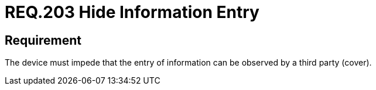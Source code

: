:slug: rules/203/
:category: physical-devices
:description: This document details the security requirements related to the proper management of the organization's physical devices. In this requirement it is recommended that every device should be capable of preventing a third party from observing the information entered.
:keywords: Device, Entry, Information, Confidential, Observing, Security
:rules: yes

= REQ.203 Hide Information Entry

== Requirement

The device must impede that
the entry of information can be observed by a third party (cover).
